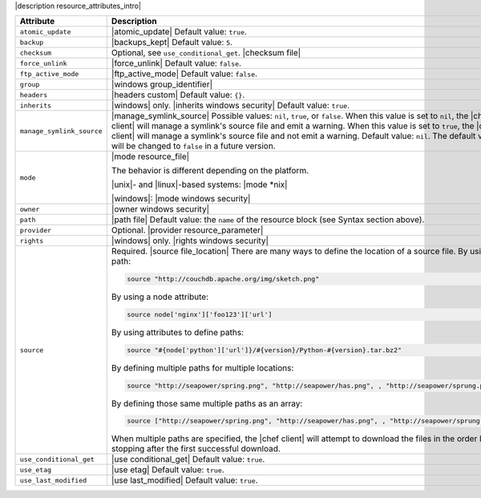 .. The contents of this file are included in multiple topics.
.. This file should not be changed in a way that hinders its ability to appear in multiple documentation sets.

|description resource_attributes_intro|

.. list-table::
   :widths: 150 450
   :header-rows: 1

   * - Attribute
     - Description
   * - ``atomic_update``
     - |atomic_update| Default value: ``true``.
   * - ``backup``
     - |backups_kept| Default value: ``5``.
   * - ``checksum``
     - Optional, see ``use_conditional_get``. |checksum file|
   * - ``force_unlink``
     - |force_unlink| Default value: ``false``.
   * - ``ftp_active_mode``
     - |ftp_active_mode| Default value: ``false``.
   * - ``group``
     - |windows group_identifier|
   * - ``headers``
     - |headers custom| Default value: ``{}``.
   * - ``inherits``
     - |windows| only. |inherits windows security| Default value: ``true``.
   * - ``manage_symlink_source``
     - |manage_symlink_source| Possible values: ``nil``, ``true``, or ``false``. When this value is set to ``nil``, the |chef client| will manage a symlink's source file and emit a warning. When this value is set to ``true``, the |chef client| will manage a symlink's source file and not emit a warning. Default value: ``nil``. The default value will be changed to ``false`` in a future version.
   * - ``mode``
     - |mode resource_file|
       
       The behavior is different depending on the platform.
       
       |unix|- and |linux|-based systems: |mode *nix|
       
       |windows|: |mode windows security|
   * - ``owner``
     - |owner windows security|	
   * - ``path``
     - |path file| Default value: the ``name`` of the resource block (see Syntax section above).
   * - ``provider``
     - Optional. |provider resource_parameter|
   * - ``rights``
     - |windows| only. |rights windows security|
   * - ``source``
     - Required. |source file_location| There are many ways to define the location of a source file. By using a path:
       
       .. code-block:: ruby
       
          source "http://couchdb.apache.org/img/sketch.png"
       
       By using a node attribute:
       
       .. code-block:: ruby
       
          source node['nginx']['foo123']['url']
       
       By using attributes to define paths:
       
       .. code-block:: ruby
       
          source "#{node['python']['url']}/#{version}/Python-#{version}.tar.bz2"
       
       By defining multiple paths for multiple locations:
       
       .. code-block:: ruby
       
          source "http://seapower/spring.png", "http://seapower/has.png", , "http://seapower/sprung.png"
       
       By defining those same multiple paths as an array:
       
       .. code-block:: ruby
       
          source ["http://seapower/spring.png", "http://seapower/has.png", , "http://seapower/sprung.png"]
       
       When multiple paths are specified, the |chef client| will attempt to download the files in the order listed, stopping after the first successful download.
   * - ``use_conditional_get``
     - |use conditional_get| Default value: ``true``.
   * - ``use_etag``
     - |use etag| Default value: ``true``.
   * - ``use_last_modified``
     - |use last_modified| Default value: ``true``.
